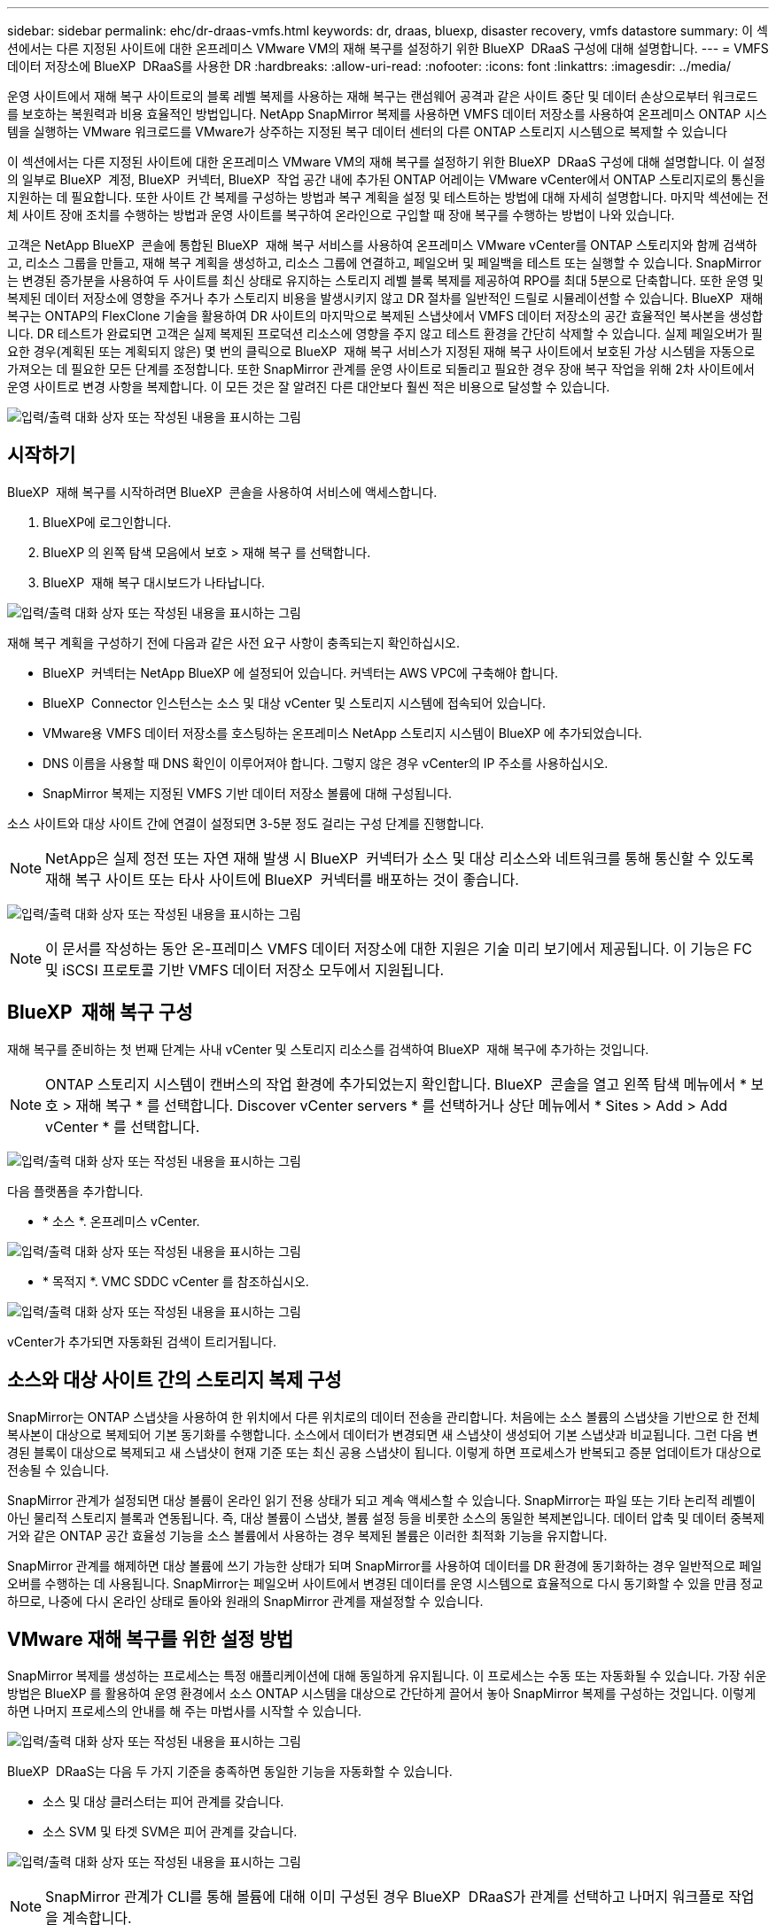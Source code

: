 ---
sidebar: sidebar 
permalink: ehc/dr-draas-vmfs.html 
keywords: dr, draas, bluexp, disaster recovery, vmfs datastore 
summary: 이 섹션에서는 다른 지정된 사이트에 대한 온프레미스 VMware VM의 재해 복구를 설정하기 위한 BlueXP  DRaaS 구성에 대해 설명합니다. 
---
= VMFS 데이터 저장소에 BlueXP  DRaaS를 사용한 DR
:hardbreaks:
:allow-uri-read: 
:nofooter: 
:icons: font
:linkattrs: 
:imagesdir: ../media/


[role="lead"]
운영 사이트에서 재해 복구 사이트로의 블록 레벨 복제를 사용하는 재해 복구는 랜섬웨어 공격과 같은 사이트 중단 및 데이터 손상으로부터 워크로드를 보호하는 복원력과 비용 효율적인 방법입니다. NetApp SnapMirror 복제를 사용하면 VMFS 데이터 저장소를 사용하여 온프레미스 ONTAP 시스템을 실행하는 VMware 워크로드를 VMware가 상주하는 지정된 복구 데이터 센터의 다른 ONTAP 스토리지 시스템으로 복제할 수 있습니다

이 섹션에서는 다른 지정된 사이트에 대한 온프레미스 VMware VM의 재해 복구를 설정하기 위한 BlueXP  DRaaS 구성에 대해 설명합니다. 이 설정의 일부로 BlueXP  계정, BlueXP  커넥터, BlueXP  작업 공간 내에 추가된 ONTAP 어레이는 VMware vCenter에서 ONTAP 스토리지로의 통신을 지원하는 데 필요합니다. 또한 사이트 간 복제를 구성하는 방법과 복구 계획을 설정 및 테스트하는 방법에 대해 자세히 설명합니다. 마지막 섹션에는 전체 사이트 장애 조치를 수행하는 방법과 운영 사이트를 복구하여 온라인으로 구입할 때 장애 복구를 수행하는 방법이 나와 있습니다.

고객은 NetApp BlueXP  콘솔에 통합된 BlueXP  재해 복구 서비스를 사용하여 온프레미스 VMware vCenter를 ONTAP 스토리지와 함께 검색하고, 리소스 그룹을 만들고, 재해 복구 계획을 생성하고, 리소스 그룹에 연결하고, 페일오버 및 페일백을 테스트 또는 실행할 수 있습니다. SnapMirror는 변경된 증가분을 사용하여 두 사이트를 최신 상태로 유지하는 스토리지 레벨 블록 복제를 제공하여 RPO를 최대 5분으로 단축합니다. 또한 운영 및 복제된 데이터 저장소에 영향을 주거나 추가 스토리지 비용을 발생시키지 않고 DR 절차를 일반적인 드릴로 시뮬레이션할 수 있습니다. BlueXP  재해 복구는 ONTAP의 FlexClone 기술을 활용하여 DR 사이트의 마지막으로 복제된 스냅샷에서 VMFS 데이터 저장소의 공간 효율적인 복사본을 생성합니다. DR 테스트가 완료되면 고객은 실제 복제된 프로덕션 리소스에 영향을 주지 않고 테스트 환경을 간단히 삭제할 수 있습니다. 실제 페일오버가 필요한 경우(계획된 또는 계획되지 않은) 몇 번의 클릭으로 BlueXP  재해 복구 서비스가 지정된 재해 복구 사이트에서 보호된 가상 시스템을 자동으로 가져오는 데 필요한 모든 단계를 조정합니다. 또한 SnapMirror 관계를 운영 사이트로 되돌리고 필요한 경우 장애 복구 작업을 위해 2차 사이트에서 운영 사이트로 변경 사항을 복제합니다. 이 모든 것은 잘 알려진 다른 대안보다 훨씬 적은 비용으로 달성할 수 있습니다.

image:dr-draas-vmfs-image0.png["입력/출력 대화 상자 또는 작성된 내용을 표시하는 그림"]



== 시작하기

BlueXP  재해 복구를 시작하려면 BlueXP  콘솔을 사용하여 서비스에 액세스합니다.

. BlueXP에 로그인합니다.
. BlueXP 의 왼쪽 탐색 모음에서 보호 > 재해 복구 를 선택합니다.
. BlueXP  재해 복구 대시보드가 나타납니다.


image:dr-draas-vmfs-image1.png["입력/출력 대화 상자 또는 작성된 내용을 표시하는 그림"]

재해 복구 계획을 구성하기 전에 다음과 같은 사전 요구 사항이 충족되는지 확인하십시오.

* BlueXP  커넥터는 NetApp BlueXP 에 설정되어 있습니다. 커넥터는 AWS VPC에 구축해야 합니다.
* BlueXP  Connector 인스턴스는 소스 및 대상 vCenter 및 스토리지 시스템에 접속되어 있습니다.
* VMware용 VMFS 데이터 저장소를 호스팅하는 온프레미스 NetApp 스토리지 시스템이 BlueXP 에 추가되었습니다.
* DNS 이름을 사용할 때 DNS 확인이 이루어져야 합니다. 그렇지 않은 경우 vCenter의 IP 주소를 사용하십시오.
* SnapMirror 복제는 지정된 VMFS 기반 데이터 저장소 볼륨에 대해 구성됩니다.


소스 사이트와 대상 사이트 간에 연결이 설정되면 3-5분 정도 걸리는 구성 단계를 진행합니다.


NOTE: NetApp은 실제 정전 또는 자연 재해 발생 시 BlueXP  커넥터가 소스 및 대상 리소스와 네트워크를 통해 통신할 수 있도록 재해 복구 사이트 또는 타사 사이트에 BlueXP  커넥터를 배포하는 것이 좋습니다.

image:dr-draas-vmfs-image2.png["입력/출력 대화 상자 또는 작성된 내용을 표시하는 그림"]


NOTE: 이 문서를 작성하는 동안 온-프레미스 VMFS 데이터 저장소에 대한 지원은 기술 미리 보기에서 제공됩니다. 이 기능은 FC 및 iSCSI 프로토콜 기반 VMFS 데이터 저장소 모두에서 지원됩니다.



== BlueXP  재해 복구 구성

재해 복구를 준비하는 첫 번째 단계는 사내 vCenter 및 스토리지 리소스를 검색하여 BlueXP  재해 복구에 추가하는 것입니다.


NOTE: ONTAP 스토리지 시스템이 캔버스의 작업 환경에 추가되었는지 확인합니다. BlueXP  콘솔을 열고 왼쪽 탐색 메뉴에서 * 보호 > 재해 복구 * 를 선택합니다. Discover vCenter servers * 를 선택하거나 상단 메뉴에서 * Sites > Add > Add vCenter * 를 선택합니다.

image:dr-draas-vmfs-image3.png["입력/출력 대화 상자 또는 작성된 내용을 표시하는 그림"]

다음 플랫폼을 추가합니다.

* * 소스 *. 온프레미스 vCenter.


image:dr-draas-vmfs-image4.png["입력/출력 대화 상자 또는 작성된 내용을 표시하는 그림"]

* * 목적지 *. VMC SDDC vCenter 를 참조하십시오.


image:dr-draas-vmfs-image5.png["입력/출력 대화 상자 또는 작성된 내용을 표시하는 그림"]

vCenter가 추가되면 자동화된 검색이 트리거됩니다.



== 소스와 대상 사이트 간의 스토리지 복제 구성

SnapMirror는 ONTAP 스냅샷을 사용하여 한 위치에서 다른 위치로의 데이터 전송을 관리합니다. 처음에는 소스 볼륨의 스냅샷을 기반으로 한 전체 복사본이 대상으로 복제되어 기본 동기화를 수행합니다. 소스에서 데이터가 변경되면 새 스냅샷이 생성되어 기본 스냅샷과 비교됩니다. 그런 다음 변경된 블록이 대상으로 복제되고 새 스냅샷이 현재 기준 또는 최신 공용 스냅샷이 됩니다. 이렇게 하면 프로세스가 반복되고 증분 업데이트가 대상으로 전송될 수 있습니다.

SnapMirror 관계가 설정되면 대상 볼륨이 온라인 읽기 전용 상태가 되고 계속 액세스할 수 있습니다. SnapMirror는 파일 또는 기타 논리적 레벨이 아닌 물리적 스토리지 블록과 연동됩니다. 즉, 대상 볼륨이 스냅샷, 볼륨 설정 등을 비롯한 소스의 동일한 복제본입니다. 데이터 압축 및 데이터 중복제거와 같은 ONTAP 공간 효율성 기능을 소스 볼륨에서 사용하는 경우 복제된 볼륨은 이러한 최적화 기능을 유지합니다.

SnapMirror 관계를 해제하면 대상 볼륨에 쓰기 가능한 상태가 되며 SnapMirror를 사용하여 데이터를 DR 환경에 동기화하는 경우 일반적으로 페일오버를 수행하는 데 사용됩니다. SnapMirror는 페일오버 사이트에서 변경된 데이터를 운영 시스템으로 효율적으로 다시 동기화할 수 있을 만큼 정교하므로, 나중에 다시 온라인 상태로 돌아와 원래의 SnapMirror 관계를 재설정할 수 있습니다.



== VMware 재해 복구를 위한 설정 방법

SnapMirror 복제를 생성하는 프로세스는 특정 애플리케이션에 대해 동일하게 유지됩니다. 이 프로세스는 수동 또는 자동화될 수 있습니다. 가장 쉬운 방법은 BlueXP 를 활용하여 운영 환경에서 소스 ONTAP 시스템을 대상으로 간단하게 끌어서 놓아 SnapMirror 복제를 구성하는 것입니다. 이렇게 하면 나머지 프로세스의 안내를 해 주는 마법사를 시작할 수 있습니다.

image:dr-draas-vmfs-image6.png["입력/출력 대화 상자 또는 작성된 내용을 표시하는 그림"]

BlueXP  DRaaS는 다음 두 가지 기준을 충족하면 동일한 기능을 자동화할 수 있습니다.

* 소스 및 대상 클러스터는 피어 관계를 갖습니다.
* 소스 SVM 및 타겟 SVM은 피어 관계를 갖습니다.


image:dr-draas-vmfs-image7.png["입력/출력 대화 상자 또는 작성된 내용을 표시하는 그림"]


NOTE: SnapMirror 관계가 CLI를 통해 볼륨에 대해 이미 구성된 경우 BlueXP  DRaaS가 관계를 선택하고 나머지 워크플로 작업을 계속합니다.


NOTE: 위의 접근 방식 외에도 ONTAP CLI 또는 System Manager를 통해 SnapMirror 복제를 생성할 수도 있습니다. SnapMirror를 사용하여 데이터를 동기화하는 데 사용되는 접근 방식과 관계없이 BlueXP  DRaaS는 원활하고 효율적인 재해 복구 작업을 위해 워크플로우를 조정합니다.



== BlueXP  재해 복구를 통해 얻을 수 있는 이점은 무엇입니까?

소스 및 대상 사이트가 추가되면 BlueXP  재해 복구는 자동 세부 검색을 수행하고 VM을 관련 메타데이터와 함께 표시합니다. 또한 BlueXP  재해 복구에서는 VM에서 사용하는 네트워크 및 포트 그룹을 자동으로 감지하여 채웁니다.

image:dr-draas-vmfs-image8.png["입력/출력 대화 상자 또는 작성된 내용을 표시하는 그림"]

사이트를 추가한 후 VM을 리소스 그룹으로 그룹화할 수 있습니다. BlueXP  재해 복구 리소스 그룹을 사용하면 복구 시 실행할 수 있는 부트 순서 및 부트 지연이 포함된 논리적 그룹으로 종속 VM 집합을 그룹화할 수 있습니다. 리소스 그룹 만들기를 시작하려면 * 리소스 그룹 * 으로 이동하고 * 새 리소스 그룹 생성 * 을 클릭합니다.

image:dr-draas-vmfs-image9.png["입력/출력 대화 상자 또는 작성된 내용을 표시하는 그림"]


NOTE: 복제 계획을 생성하는 동안 리소스 그룹을 생성할 수도 있습니다.

VM의 부팅 순서는 간단한 끌어서 놓기 메커니즘을 사용하여 리소스 그룹을 생성하는 동안 정의하거나 수정할 수 있습니다.

image:dr-draas-vmfs-image10.png["입력/출력 대화 상자 또는 작성된 내용을 표시하는 그림"]

리소스 그룹이 생성되면 다음 단계는 실행 청사진 또는 재해 발생 시 가상 머신 및 애플리케이션을 복구하는 계획을 만드는 것입니다. 사전 요구 사항에 설명된 대로 SnapMirror 복제를 미리 구성하거나 DRaaS에서 복제 계획 생성 시 지정된 RPO 및 보존 수를 사용하여 구성할 수 있습니다.

image:dr-draas-vmfs-image11.png["입력/출력 대화 상자 또는 작성된 내용을 표시하는 그림"]

image:dr-draas-vmfs-image12.png["입력/출력 대화 상자 또는 작성된 내용을 표시하는 그림"]

드롭다운에서 소스 및 대상 vCenter 플랫폼을 선택하고 계획에 포함할 리소스 그룹을 선택하고 애플리케이션을 복구하고 전원을 켜는 방법 및 클러스터와 네트워크의 매핑 방법을 그룹화하여 복제 계획을 구성합니다. 복구 계획을 정의하려면 * Replication Plan * 탭으로 이동하고 * Add Plan * 을 클릭합니다.

먼저 소스 vCenter를 선택한 다음 대상 vCenter를 선택합니다.

image:dr-draas-vmfs-image13.png["입력/출력 대화 상자 또는 작성된 내용을 표시하는 그림"]

다음 단계는 기존 리소스 그룹을 선택하는 것입니다. 생성된 리소스 그룹이 없는 경우 마법사는 복구 목표에 따라 필요한 가상 머신을 그룹화합니다(기본적으로 기능적 리소스 그룹을 생성). 또한 응용 프로그램 가상 컴퓨터를 복원하는 방법에 대한 작업 순서를 정의하는 데 도움이 됩니다.

image:dr-draas-vmfs-image14.png["입력/출력 대화 상자 또는 작성된 내용을 표시하는 그림"]


NOTE: 리소스 그룹을 사용하면 끌어서 놓기 기능을 사용하여 부팅 순서를 설정할 수 있습니다. 복구 프로세스 중에 VM의 전원이 켜지는 순서를 쉽게 수정하는 데 사용할 수 있습니다.


NOTE: 리소스 그룹 내의 각 가상 머신은 순서에 따라 순서대로 시작됩니다. 두 리소스 그룹이 동시에 시작됩니다.

아래 스크린샷은 리소스 그룹을 미리 생성하지 않은 경우 조직 요구 사항에 따라 가상 머신 또는 특정 데이터 저장소를 필터링하는 옵션을 보여 줍니다.

image:dr-draas-vmfs-image15.png["입력/출력 대화 상자 또는 작성된 내용을 표시하는 그림"]

리소스 그룹이 선택되면 페일오버 매핑을 생성합니다. 이 단계에서는 소스 환경의 리소스가 대상에 매핑되는 방법을 지정합니다. 여기에는 컴퓨팅 리소스, 가상 네트워크가 포함됩니다. IP 사용자 정의, 사전/사후 스크립트, 부팅 지연, 애플리케이션 정합성 등 자세한 내용은 을 link:https://docs.netapp.com/us-en/bluexp-disaster-recovery/use/drplan-create.html#map-source-resources-to-the-target["복제 계획을 생성합니다"]참조하십시오.

image:dr-draas-vmfs-image16.png["입력/출력 대화 상자 또는 작성된 내용을 표시하는 그림"]


NOTE: 기본적으로 테스트 및 페일오버 작업 모두에 동일한 매핑 매개 변수가 사용됩니다. 테스트 환경에 서로 다른 매핑을 적용하려면 아래와 같이 확인란을 선택 취소한 후 테스트 매핑 옵션을 선택합니다.

image:dr-draas-vmfs-image17.png["입력/출력 대화 상자 또는 작성된 내용을 표시하는 그림"]

리소스 매핑이 완료되면 Next를 클릭합니다.

image:dr-draas-vmfs-image18.png["입력/출력 대화 상자 또는 작성된 내용을 표시하는 그림"]

되풀이 유형을 선택합니다. 간단히 말해 마이그레이션(페일오버를 사용하여 한 번 마이그레이션) 또는 반복 연속 복제 옵션을 선택합니다. 이 연습에서는 복제 옵션이 선택되어 있습니다.

image:dr-draas-vmfs-image19.png["입력/출력 대화 상자 또는 작성된 내용을 표시하는 그림"]

완료되면 생성된 매핑을 검토하고 계획 추가를 클릭합니다.

image:dr-draas-vmfs-image20.png["입력/출력 대화 상자 또는 작성된 내용을 표시하는 그림"]

image:dr-draas-vmfs-image21.png["입력/출력 대화 상자 또는 작성된 내용을 표시하는 그림"]

복제 계획이 생성되면 페일오버 옵션, 테스트 페일오버 옵션 또는 마이그레이션 옵션을 선택하여 요구 사항에 따라 페일오버를 수행할 수 있습니다. BlueXP  재해 복구를 통해 30분마다 계획에 따라 복제 프로세스가 실행됩니다. 페일오버 및 테스트 페일오버 옵션 중에 최신 SnapMirror 스냅샷 복사본을 사용하거나 SnapMirror의 보존 정책에 따라 시점 스냅샷 복사본에서 특정 스냅샷 복사본을 선택할 수 있습니다. 최신 복제본이 이미 손상되었거나 암호화된 랜섬웨어와 같은 손상 이벤트가 있는 경우 시점 옵션이 매우 유용합니다. BlueXP  재해 복구에는 사용 가능한 모든 복구 지점이 표시됩니다.

image:dr-draas-vmfs-image22.png["입력/출력 대화 상자 또는 작성된 내용을 표시하는 그림"]

복제 계획에 지정된 구성으로 페일오버를 트리거하거나 페일오버를 테스트하려면 * 장애 조치 * 또는 * 장애 조치 테스트 * 를 클릭합니다.

image:dr-draas-vmfs-image23.png["입력/출력 대화 상자 또는 작성된 내용을 표시하는 그림"]



== 페일오버 또는 테스트 페일오버 작업 중에 어떻게 됩니까?

테스트 페일오버 작업 중에 BlueXP  재해 복구는 최신 스냅샷 복사본 또는 타겟 볼륨의 선택된 스냅샷을 사용하여 대상 ONTAP 스토리지 시스템에 FlexClone 볼륨을 생성합니다.


NOTE: 테스트 페일오버 작업은 대상 ONTAP 스토리지 시스템에 클론 복제된 볼륨을 생성합니다.


NOTE: 테스트 복구 작업을 실행해도 SnapMirror 복제에 영향을 주지 않습니다.

image:dr-draas-vmfs-image24.png["입력/출력 대화 상자 또는 작성된 내용을 표시하는 그림"]

프로세스 중에 BlueXP  재해 복구는 원래 타겟 볼륨을 매핑하지 않습니다. 대신 선택한 스냅샷에서 새 FlexClone 볼륨이 생성되고 FlexClone 볼륨을 지원하는 임시 데이터 저장소가 ESXi 호스트에 매핑됩니다.

image:dr-draas-vmfs-image25.png["입력/출력 대화 상자 또는 작성된 내용을 표시하는 그림"]

image:dr-draas-vmfs-image26.png["입력/출력 대화 상자 또는 작성된 내용을 표시하는 그림"]

테스트 대체 작동 작업이 완료되면 * “대체 작동 테스트 정리” * 를 사용하여 정리 작업을 트리거할 수 있습니다. 이 작업 중에 BlueXP  재해 복구는 작업에 사용된 FlexClone 볼륨을 폐기합니다.

실제 재해 이벤트가 발생할 경우 BlueXP  재해 복구는 다음 단계를 수행합니다.

. 사이트 간의 SnapMirror 관계를 끊습니다.
. 재서명 후 즉시 사용할 수 있도록 VMFS 데이터 저장소 볼륨을 마운트합니다.
. VM을 등록합니다
. VM의 전원을 켭니다


image:dr-draas-vmfs-image27.png["입력/출력 대화 상자 또는 작성된 내용을 표시하는 그림"]

운영 사이트가 가동되면 BlueXP  재해 복구를 통해 SnapMirror에 대한 역방향 재동기화가 활성화되고 페일백이 활성화되며 버튼 클릭만으로 다시 수행할 수 있습니다.

image:dr-draas-vmfs-image28.png["입력/출력 대화 상자 또는 작성된 내용을 표시하는 그림"]

마이그레이션 옵션을 선택하면 계획된 페일오버 이벤트로 간주됩니다. 이 경우 소스 사이트에서 가상 머신을 종료하는 추가 단계가 트리거됩니다. 나머지 단계는 장애 조치 이벤트와 동일하게 유지됩니다.

BlueXP  또는 ONTAP CLI에서 적절한 데이터 저장소 볼륨의 복제 상태를 모니터링할 수 있으며 작업 모니터링을 통해 페일오버 또는 테스트 페일오버 상태를 추적할 수 있습니다.

image:dr-draas-vmfs-image29.png["입력/출력 대화 상자 또는 작성된 내용을 표시하는 그림"]

사용자 지정된 맞춤형 재해 복구 계획을 처리할 수 있는 강력한 솔루션을 제공합니다. 재해가 발생하고 DR 사이트를 활성화하기로 결정한 경우 버튼 클릭 한 번으로 계획된 페일오버 또는 페일오버로 페일오버를 수행할 수 있습니다.

이 프로세스에 대해 자세히 알아보려면 자세한 안내 비디오를 보거나 를 link:https://netapp.github.io/bluexp-draas-vmfs-simulator/?frame-0.1["솔루션 시뮬레이터"]사용하십시오.

